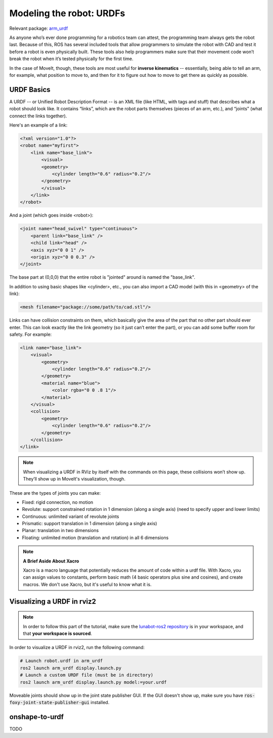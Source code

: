 **************************
Modeling the robot: URDFs
**************************

Relevant package: `arm_urdf <https://github.com/vanderbiltrobotics/lunabot-ros2/tree/main/arm_urdf>`_

As anyone who’s ever done programming for a robotics team can attest, 
the programming team always gets the robot last. Because of this, 
ROS has several included tools that allow programmers to simulate the 
robot with CAD and test it before a robot is even physically built. 
These tools also help programmers make sure that their movement code 
won’t break the robot when it’s tested physically for the first time.

In the case of MoveIt, though, these tools are most useful for
**inverse kinematics** -- essentially, being able to tell an arm,
for example, what position to move to, and then for it to figure out
how to move to get there as quickly as possible.

URDF Basics
-----------

A URDF -- or Unified Robot Description Format -- is an XML file 
(like HTML, with tags and stuff) that describes what a robot should look like. 
It contains “links”, which are the robot parts themselves (pieces of an arm, etc.), 
and “joints” (what connect the links together). 

Here's an example of a link:

.. code-block:: xml

    <?xml version="1.0"?>
    <robot name="myfirst">
        <link name="base_link">
            <visual>
            <geometry>
                <cylinder length="0.6" radius="0.2"/>
            </geometry>
            </visual>
        </link>
    </robot>

And a joint (which goes inside <robot>):

.. code-block:: xml

    <joint name="head_swivel" type="continuous">
        <parent link="base_link" />
        <child link="head" />
        <axis xyz="0 0 1" />
        <origin xyz="0 0 0.3" />
    </joint>

The base part at (0,0,0) that the entire robot is "jointed" 
around is named the "base_link".

In addition to using basic shapes like <cylinder>, etc., 
you can also import a CAD model (with this in <geometry> of the link):

.. code-block:: xml

    <mesh filename="package://some/path/to/cad.stl"/>

Links can have collision constraints on them, which basically 
give the area of the part that no other part should ever enter. 
This can look exactly like the link geometry (so it just can’t enter the part), 
or you can add some buffer room for safety. For example:

.. code-block:: xml

    <link name="base_link">
        <visual>
            <geometry>
                <cylinder length="0.6" radius="0.2"/>
            </geometry>
            <material name="blue">
                <color rgba="0 0 .8 1"/>
            </material>
        </visual>
        <collision>
            <geometry>
                <cylinder length="0.6" radius="0.2"/>
            </geometry>
        </collision>
    </link>

.. note::

    When visualizing a URDF in RViz by itself with the 
    commands on this page, these collisions won’t show up. 
    They’ll show up in MoveIt's visualization, though.

These are the types of joints you can make:

* Fixed: rigid connection, no motion
* Revolute: support constrained rotation in 1 dimension (along a single axis) (need to specify upper and lower limits)
* Continuous: unlimited variant of revolute joints
* Prismatic: support translation in 1 dimension (along a single axis)
* Planar: translation in two dimensions
* Floating: unlimited motion (translation and rotation) in all 6 dimensions
    
.. note::

    **A Brief Aside About Xacro**

    Xacro is a macro language that potentially reduces the amount 
    of code within a urdf file. With Xacro, you can assign values to 
    constants, perform basic math (4 basic operators plus sine and cosines), and create macros. 
    We don't use Xacro, but it's useful to know what it is.

Visualizing a URDF in rviz2
----------------------------

.. note::

    In order to follow this part of the tutorial, make sure the 
    `lunabot-ros2 repository <https://github.com/vanderbiltrobotics/lunabot-ros2>`_
    is in your workspace, and that **your workspace is sourced**.

In order to visualize a URDF in rviz2, run the following command:

.. code-block:: bash

    # Launch robot.urdf in arm_urdf
    ros2 launch arm_urdf display.launch.py
    # Launch a custom URDF file (must be in directory)
    ros2 launch arm_urdf display.launch.py model:=your.urdf

.. image:: static/rvizurdf.png
    :width: 750
    :alt: URDF + RVIZ view, with joint state publisher

Moveable joints should show up in the joint state publisher GUI.
If the GUI doesn't show up, make sure you have 
:code:`ros-foxy-joint-state-publisher-gui` installed.

onshape-to-urdf
----------------

TODO
